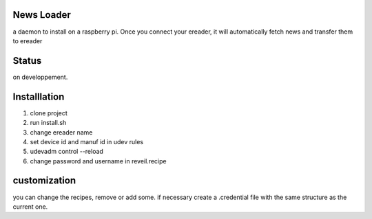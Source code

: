 News Loader
============
a daemon to install on a raspberry pi. Once you connect your ereader, it will automatically fetch news and transfer them to ereader

Status
======
on developpement.

Installlation
==============
#. clone project
#. run install.sh
#. change ereader name
#. set device id and manuf id in udev rules
#.  udevadm control --reload
#. change password and username in reveil.recipe

customization
==============
you can change the recipes, remove or add some. if necessary create a .credential file with the same structure as the current one.
